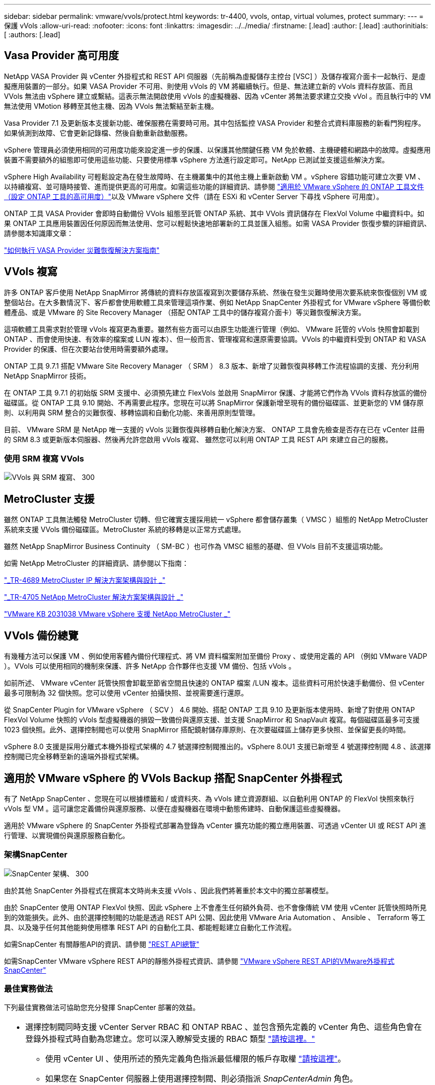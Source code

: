 ---
sidebar: sidebar 
permalink: vmware/vvols/protect.html 
keywords: tr-4400, vvols, ontap, virtual volumes, protect 
summary:  
---
= 保護 vVols
:allow-uri-read: 
:nofooter: 
:icons: font
:linkattrs: 
:imagesdir: ../../media/
:firstname: [.lead]
:author: [.lead]
:authorinitials: [
:authors: [.lead]




== Vasa Provider 高可用度

NetApp VASA Provider 與 vCenter 外掛程式和 REST API 伺服器（先前稱為虛擬儲存主控台 [VSC] ）及儲存複寫介面卡一起執行、是虛擬應用裝置的一部分。如果 VASA Provider 不可用、則使用 vVols 的 VM 將繼續執行。但是、無法建立新的 vVols 資料存放區、而且 VVols 無法由 vSphere 建立或繫結。這表示無法開啟使用 vVols 的虛擬機器、因為 vCenter 將無法要求建立交換 vVol 。而且執行中的 VM 無法使用 VMotion 移轉至其他主機、因為 VVols 無法繫結至新主機。

Vasa Provider 7.1 及更新版本支援新功能、確保服務在需要時可用。其中包括監控 VASA Provider 和整合式資料庫服務的新看門狗程序。如果偵測到故障、它會更新記錄檔、然後自動重新啟動服務。

vSphere 管理員必須使用相同的可用度功能來設定進一步的保護、以保護其他關鍵任務 VM 免於軟體、主機硬體和網路中的故障。虛擬應用裝置不需要額外的組態即可使用這些功能、只要使用標準 vSphere 方法進行設定即可。NetApp 已測試並支援這些解決方案。

vSphere High Availability 可輕鬆設定為在發生故障時、在主機叢集中的其他主機上重新啟動 VM 。vSphere 容錯功能可建立次要 VM 、以持續複寫、並可隨時接管、進而提供更高的可用度。如需這些功能的詳細資訊、請參閱 https://docs.netapp.com/us-en/ontap-tools-vmware-vsphere/concepts/concept_configure_high_availability_for_ontap_tools_for_vmware_vsphere.html["適用於 VMware vSphere 的 ONTAP 工具文件（設定 ONTAP 工具的高可用度）"]以及 VMware vSphere 文件（請在 ESXi 和 vCenter Server 下尋找 vSphere 可用度）。

ONTAP 工具 VASA Provider 會即時自動備份 VVols 組態至託管 ONTAP 系統、其中 VVols 資訊儲存在 FlexVol Volume 中繼資料中。如果 ONTAP 工具應用裝置因任何原因而無法使用、您可以輕鬆快速地部署新的工具並匯入組態。如需 VASA Provider 恢復步驟的詳細資訊、請參閱本知識庫文章：

https://kb.netapp.com/mgmt/OTV/Virtual_Storage_Console/How_to_perform_a_VASA_Provider_Disaster_Recovery_-_Resolution_Guide["如何執行 VASA Provider 災難恢復解決方案指南"]



== VVols 複寫

許多 ONTAP 客戶使用 NetApp SnapMirror 將傳統的資料存放區複寫到次要儲存系統、然後在發生災難時使用次要系統來恢復個別 VM 或整個站台。在大多數情況下、客戶都會使用軟體工具來管理這項作業、例如 NetApp SnapCenter 外掛程式 for VMware vSphere 等備份軟體產品、或是 VMware 的 Site Recovery Manager （搭配 ONTAP 工具中的儲存複寫介面卡）等災難恢復解決方案。

這項軟體工具需求對於管理 vVols 複寫更為重要。雖然有些方面可以由原生功能進行管理（例如、 VMware 託管的 vVols 快照會卸載到 ONTAP 、而會使用快速、有效率的檔案或 LUN 複本）、但一般而言、管理複寫和還原需要協調。VVols 的中繼資料受到 ONTAP 和 VASA Provider 的保護、但在次要站台使用時需要額外處理。

ONTAP 工具 9.7.1 搭配 VMware Site Recovery Manager （ SRM ） 8.3 版本、新增了災難恢復與移轉工作流程協調的支援、充分利用 NetApp SnapMirror 技術。

在 ONTAP 工具 9.7.1 的初始版 SRM 支援中、必須預先建立 FlexVols 並啟用 SnapMirror 保護、才能將它們作為 VVols 資料存放區的備份磁碟區。從 ONTAP 工具 9.10 開始、不再需要此程序。您現在可以將 SnapMirror 保護新增至現有的備份磁碟區、並更新您的 VM 儲存原則、以利用與 SRM 整合的災難恢復、移轉協調和自動化功能、來善用原則型管理。

目前、 VMware SRM 是 NetApp 唯一支援的 vVols 災難恢復與移轉自動化解決方案、 ONTAP 工具會先檢查是否存在已在 vCenter 註冊的 SRM 8.3 或更新版本伺服器、然後再允許您啟用 vVols 複寫、 雖然您可以利用 ONTAP 工具 REST API 來建立自己的服務。



=== 使用 SRM 複寫 VVols

image:vvols-image17.png["VVols 與 SRM 複寫、 300"]



== MetroCluster 支援

雖然 ONTAP 工具無法觸發 MetroCluster 切轉、但它確實支援採用統一 vSphere 都會儲存叢集（ VMSC ）組態的 NetApp MetroCluster 系統來支援 VVols 備份磁碟區。MetroCluster 系統的移轉是以正常方式處理。

雖然 NetApp SnapMirror Business Continuity （ SM-BC ）也可作為 VMSC 組態的基礎、但 VVols 目前不支援這項功能。

如需 NetApp MetroCluster 的詳細資訊、請參閱以下指南：

https://www.netapp.com/media/13481-tr4689.pdf["_TR-4689 MetroCluster IP 解決方案架構與設計 _"]

https://www.netapp.com/pdf.html?item=/media/13480-tr4705.pdf["_TR-4705 NetApp MetroCluster 解決方案架構與設計 _"]

https://kb.vmware.com/s/article/2031038["VMware KB 2031038 VMware vSphere 支援 NetApp MetroCluster _"]



== VVols 備份總覽

有幾種方法可以保護 VM 、例如使用客體內備份代理程式、將 VM 資料檔案附加至備份 Proxy 、或使用定義的 API （例如 VMware VADP ）。VVols 可以使用相同的機制來保護、許多 NetApp 合作夥伴也支援 VM 備份、包括 vVols 。

如前所述、 VMware vCenter 託管快照會卸載至節省空間且快速的 ONTAP 檔案 /LUN 複本。這些資料可用於快速手動備份、但 vCenter 最多可限制為 32 個快照。您可以使用 vCenter 拍攝快照、並視需要進行還原。

從 SnapCenter Plugin for VMware vSphere （ SCV ） 4.6 開始、搭配 ONTAP 工具 9.10 及更新版本使用時、新增了對使用 ONTAP FlexVol Volume 快照的 vVols 型虛擬機器的損毀一致備份與還原支援、並支援 SnapMirror 和 SnapVault 複寫。每個磁碟區最多可支援 1023 個快照。此外、選擇控制閥也可以使用 SnapMirror 搭配鏡射儲存庫原則、在次要磁碟區上儲存更多快照、並保留更長的時間。

vSphere 8.0 支援是採用分離式本機外掛程式架構的 4.7 號選擇控制閥推出的。vSphere 8.0U1 支援已新增至 4 號選擇控制閥 4.8 、該選擇控制閥已完全移轉至新的遠端外掛程式架構。



== 適用於 VMware vSphere 的 VVols Backup 搭配 SnapCenter 外掛程式

有了 NetApp SnapCenter 、您現在可以根據標籤和 / 或資料夾、為 vVols 建立資源群組、以自動利用 ONTAP 的 FlexVol 快照來執行 vVols 型 VM 。這可讓您定義備份與還原服務、以便在虛擬機器在環境中動態佈建時、自動保護這些虛擬機器。

適用於 VMware vSphere 的 SnapCenter 外掛程式部署為登錄為 vCenter 擴充功能的獨立應用裝置、可透過 vCenter UI 或 REST API 進行管理、以實現備份與還原服務自動化。



=== 架構SnapCenter

image:vvols-image18.png["SnapCenter 架構、 300"]

由於其他 SnapCenter 外掛程式在撰寫本文時尚未支援 vVols 、因此我們將著重於本文中的獨立部署模型。

由於 SnapCenter 使用 ONTAP FlexVol 快照、因此 vSphere 上不會產生任何額外負荷、也不會像傳統 VM 使用 vCenter 託管快照時所見到的效能損失。此外、由於選擇控制閥的功能是透過 REST API 公開、因此使用 VMware Aria Automation 、 Ansible 、 Terraform 等工具、以及幾乎任何其他能夠使用標準 REST API 的自動化工具、都能輕鬆建立自動化工作流程。

如需SnapCenter 有關靜態API的資訊、請參閱 https://docs.netapp.com/us-en/snapcenter/sc-automation/overview_rest_apis.html["REST API總覽"]

如需SnapCenter VMware vSphere REST API的靜態外掛程式資訊、請參閱 https://docs.netapp.com/us-en/sc-plugin-vmware-vsphere/scpivs44_rest_apis_overview.html["VMware vSphere REST API的VMware外掛程式SnapCenter"]



=== 最佳實務做法

下列最佳實務做法可協助您充分發揮 SnapCenter 部署的效益。

|===


 a| 
* 選擇控制閥同時支援 vCenter Server RBAC 和 ONTAP RBAC 、並包含預先定義的 vCenter 角色、這些角色會在登錄外掛程式時自動為您建立。您可以深入瞭解受支援的 RBAC 類型 https://docs.netapp.com/us-en/sc-plugin-vmware-vsphere/scpivs44_types_of_rbac_for_snapcenter_users.html["請按這裡。"]
+
** 使用 vCenter UI 、使用所述的預先定義角色指派最低權限的帳戶存取權 https://docs.netapp.com/us-en/sc-plugin-vmware-vsphere/scpivs44_predefined_roles_packaged_with_snapcenter.html["請按這裡"]。
** 如果您在 SnapCenter 伺服器上使用選擇控制閥、則必須指派 _SnapCenterAdmin_ 角色。
** ONTAP RBAC 是指用於新增及管理選擇控制閥所使用儲存系統的使用者帳戶。ONTAP RBAC 不適用於 vVols 型備份。深入瞭解 ONTAP RBAC 和選擇控制閥 https://docs.netapp.com/us-en/sc-plugin-vmware-vsphere/scpivs44_ontap_rbac_features_in_snapcenter.html["請按這裡"]。






 a| 
* 使用 SnapMirror 將備份資料集複寫到第二個系統、以取得來源磁碟區的完整複本。如前所述、您也可以使用鏡射資料保險箱原則、以長期保留備份資料、而不受來源磁碟區快照保留設定影響。vVols 支援這兩種機制。




 a| 
* 由於選擇控制閥也需要 VMware vSphere 的 ONTAP 工具才能使用 vVols 功能、因此請務必檢查 NetApp 互通性對照表工具（ IMT ）以瞭解特定版本的相容性




 a| 
* 如果您在 VMware SRM 中使用 vVols 複寫、請注意您的原則 RPO 和備份排程




 a| 
* 使用保留設定來設計備份原則、以符合組織定義的還原點目標（ RPO ）




 a| 
* 在資源群組上設定通知設定、以便在執行備份時收到狀態通知（請參閱下方圖 10 ）


|===


=== 資源群組通知選項

image:vvols-image19.png["資源群組通知選項、 300"]



=== 使用這些文件開始使用選擇控制閥

https://docs.netapp.com/us-en/sc-plugin-vmware-vsphere/index.html["深入瞭SnapCenter 解VMware vSphere的功能"]

https://docs.netapp.com/us-en/sc-plugin-vmware-vsphere/scpivs44_deploy_snapcenter_plug-in_for_vmware_vsphere.html["部署SnapCenter VMware vSphere的VMware vCenter外掛程式"]
